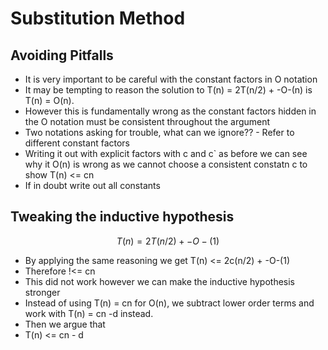 * Substitution Method
:PROPERTIES:
:CUSTOM_ID: substitution-method
:END:
** Avoiding Pitfalls
:PROPERTIES:
:CUSTOM_ID: avoiding-pitfalls
:END:
- It is very important to be careful with the constant factors in O
  notation
- It may be tempting to reason the solution to T(n) = 2T(n/2) + -O-(n)
  is T(n) = O(n).
- However this is fundamentally wrong as the constant factors hidden in
  the O notation must be consistent throughout the argument
- Two notations asking for trouble, what can we ignore?? - Refer to
  different constant factors
- Writing it out with explicit factors with c and c` as before we can
  see why it O(n) is wrong as we cannot choose a consistent constatn c
  to show T(n) <= cn
- If in doubt write out all constants

** Tweaking the inductive hypothesis
:PROPERTIES:
:CUSTOM_ID: tweaking-the-inductive-hypothesis
:END:
\[
T(n) = 2T(n/2) + -O-(1)
\]

- By applying the same reasoning we get T(n) <= 2c(n/2) + -O-(1)
- Therefore !<= cn
- This did not work however we can make the inductive hypothesis
  stronger
- Instead of using T(n) = cn for O(n), we subtract lower order terms and
  work with T(n) = cn -d instead.
- Then we argue that
- T(n) <= cn - d
